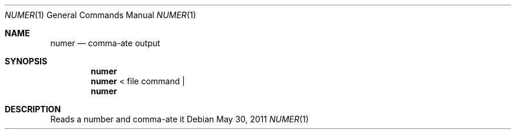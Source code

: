 .Dd May 30, 2011
.Dt NUMER 1
.Os
.Sh NAME
.Nm numer
.Nd comma-ate output
.Sh SYNOPSIS
.Nm
.Nm 
< file
command |
.Nm
.Sh DESCRIPTION
Reads a number and comma-ate it

